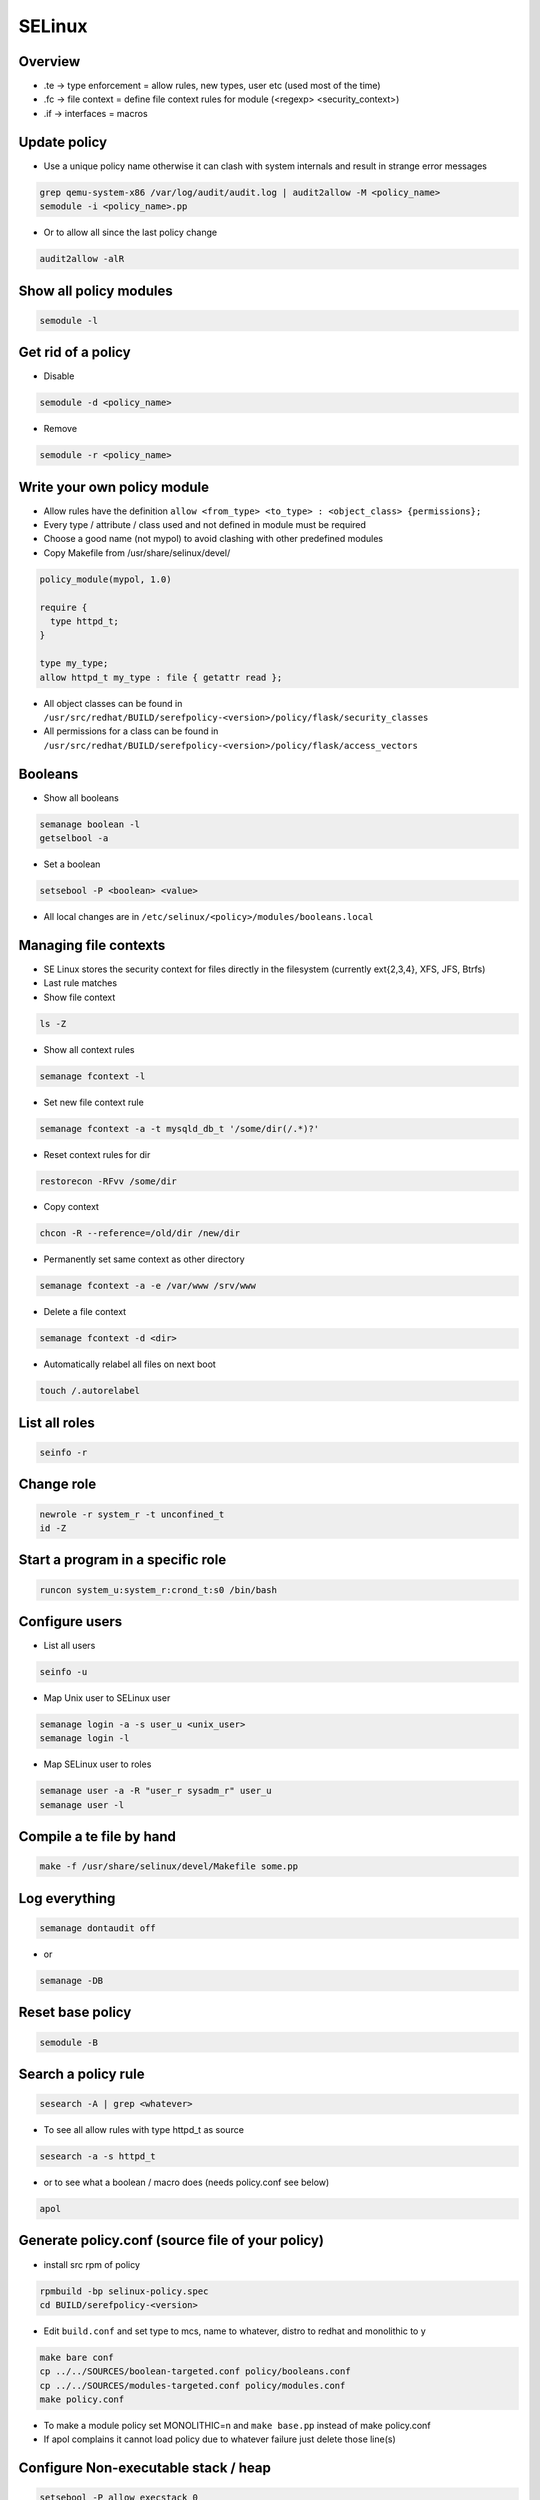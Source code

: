 #######
SELinux
#######

Overview
========

* .te -> type enforcement = allow rules, new types, user etc (used most of the time)
* .fc -> file context = define file context rules for module (<regexp> <security_context>)
* .if -> interfaces = macros


Update policy
=============

* Use a unique policy name otherwise it can clash with system internals and result in strange error messages

.. code-block:: bash

  grep qemu-system-x86 /var/log/audit/audit.log | audit2allow -M <policy_name>
  semodule -i <policy_name>.pp

* Or to allow all since the last policy change

.. code-block:: bash

  audit2allow -alR


Show all policy modules
=======================

.. code-block:: bash

  semodule -l


Get rid of a policy
===================

* Disable

.. code-block:: bash

  semodule -d <policy_name>

* Remove

.. code-block:: bash

  semodule -r <policy_name>


Write your own policy module
============================

* Allow rules have the definition ``allow <from_type> <to_type> : <object_class> {permissions};``
* Every type / attribute / class used and not defined in module must be required
* Choose a good name (not mypol) to avoid clashing with other predefined modules
* Copy Makefile from /usr/share/selinux/devel/

.. code-block:: bash

  policy_module(mypol, 1.0)

  require {
    type httpd_t;
  }

  type my_type;
  allow httpd_t my_type : file { getattr read };

* All object classes can be found in ``/usr/src/redhat/BUILD/serefpolicy-<version>/policy/flask/security_classes``
* All permissions for a class can be found in ``/usr/src/redhat/BUILD/serefpolicy-<version>/policy/flask/access_vectors``

Booleans
========

* Show all booleans

.. code-block:: bash

  semanage boolean -l
  getselbool -a

* Set a boolean

.. code-block:: bash

  setsebool -P <boolean> <value>

* All local changes are in ``/etc/selinux/<policy>/modules/booleans.local``


Managing file contexts
======================

* SE Linux stores the security context for files directly in the filesystem (currently ext{2,3,4}, XFS, JFS, Btrfs)
* Last rule matches
* Show file context

.. code-block:: bash

  ls -Z

* Show all context rules

.. code-block:: bash

  semanage fcontext -l

* Set new file context rule

.. code-block:: bash

  semanage fcontext -a -t mysqld_db_t '/some/dir(/.*)?'

* Reset context rules for dir

.. code-block:: bash

  restorecon -RFvv /some/dir

* Copy context

.. code-block:: bash

  chcon -R --reference=/old/dir /new/dir

* Permanently set same context as other directory

.. code-block:: bash

  semanage fcontext -a -e /var/www /srv/www

* Delete a file context

.. code-block:: bash

  semanage fcontext -d <dir>

* Automatically relabel all files on next boot

.. code-block:: bash

  touch /.autorelabel


List all roles
==============

.. code-block:: bash

  seinfo -r


Change role
===========

.. code-block:: bash

  newrole -r system_r -t unconfined_t
  id -Z


Start a program in a specific role
==================================

.. code-block:: bash

  runcon system_u:system_r:crond_t:s0 /bin/bash


Configure users
===============

* List all users

.. code-block:: bash

  seinfo -u


* Map Unix user to SELinux user

.. code-block:: bash

  semanage login -a -s user_u <unix_user>
  semanage login -l

* Map SELinux user to roles

.. code-block:: bash

  semanage user -a -R "user_r sysadm_r" user_u
  semanage user -l


Compile a te file by hand
==========================

.. code-block:: bash

  make -f /usr/share/selinux/devel/Makefile some.pp


Log everything
==============

.. code-block:: bash

  semanage dontaudit off

* or

.. code-block:: bash

  semanage -DB


Reset base policy
=================

.. code-block:: bash

  semodule -B


Search a policy rule
====================

.. code-block:: bash

  sesearch -A | grep <whatever>

* To see all allow rules with type httpd_t as source

.. code-block:: bash

  sesearch -a -s httpd_t


* or to see what a boolean / macro does (needs policy.conf see below)

.. code-block:: bash

  apol


Generate policy.conf (source file of your policy)
==================================================

* install src rpm of policy

.. code-block:: bash

  rpmbuild -bp selinux-policy.spec
  cd BUILD/serefpolicy-<version>

* Edit ``build.conf`` and set type to mcs, name to whatever, distro to redhat and monolithic to y

.. code-block:: bash

  make bare conf
  cp ../../SOURCES/boolean-targeted.conf policy/booleans.conf
  cp ../../SOURCES/modules-targeted.conf policy/modules.conf
  make policy.conf

* To make a module policy set MONOLITHIC=n and ``make base.pp`` instead of make policy.conf
* If apol complains it cannot load policy due to whatever failure just delete those line(s)


Configure Non-executable stack / heap
=====================================

.. code-block:: bash

  setsebool -P allow_execstack 0
  setsebool -P allow_execmem 0


Kernel parameter
================

.. code-block:: bash

  selinux=0|1
  enforcing=0|1
  autorelabel=0|1


Switch to MCS or MLS policy
===========================

* Install policy rpm
* Edit ``/etc/selinux/config``

.. code-block:: bash

  touch /.autorelabel
  reboot

* Boot with ``enforcing=0``
* Reboot after relabeling


Define new category
===================

* Edit ``/etc/selinux/targeted/setrans.conf``

.. code-block:: bash

  s0:c0=NotImportant
  s0:c100=VeryImportant

* Restart mcstrans


Change category of a user
=========================

.. code-block:: bash

  semanage login -a -r <category> <user>


Change category of file / dir
==============================

* Multiple categories are AND conditions

.. code-block:: bash

  chcat +|-<category> <file|dir>


Write your own macro
====================

.. code-block:: bash

  define(`macro_name', `allow $1 $2: file { getattr read }');


Write your own boolean
=======================

.. code-block:: bash

  bool mybool <defaultvalue>;
  tuneable_policy(`mybool', `
    allow statements
  ');

* Name can be combined with || or && and other boolean names to activated this boolean only if condition is true


Domain transition
=================

.. code-block:: bash

  init_daemon_domain(myproc_t, myfile_exec_t)
  domain_auto_trans(unconfined_t, myfile_exec_t, myproc_t)
  auth_domtrans_chk_passwd(myproc_t)
  auth_domtrans_upd_passwd(myproc_t)



Mysql config
============

* Change datadir

.. code-block:: bash

  semanage fcontext -a -t mysqld_db_t '/new/dir/mysql(/.*)?'
  restorecon -RFvv /new/dir/mysql/

* For more see `man mysqld_selinux`


Apache config
==============

* Allow cgi scripts

.. code-block:: bash

  setsebool -P httpd_enable_cgi 1

* Allow webserver scripts to connect to the network

.. code-block:: bash

  setsebool -P httpd_can_network_connect 1

* Run apache on non-standard port

.. code-block:: bash

  semanage port -l | grep http
  semanage port -a -t http_port_t -p tcp 8888

* For more see `man httpd_selinux`


NFS / Mounting
===============

* Specify security context with mount parameter ``--context=<security_label>`` to have all files / dirs that security label or
* ``--defcontext=<security_label>`` to define a label just for those unlabeled


Temporarily disable / enable SELinux
====================================

.. code-block:: bash

  setenforce [0|1]


Documentation
=============

* http://www.selinuxproject.org/page/User_Resources
* http://www.admin-magazin.de/Online-Artikel/Mandatory-Access-Control-MAC-mit-SE-Linux
* http://magazine.redhat.com/2007/08/21/a-step-by-step-guide-to-building-a-new-selinux-policy-module/
* https://www.youtube.com/user/domg4721/videos
